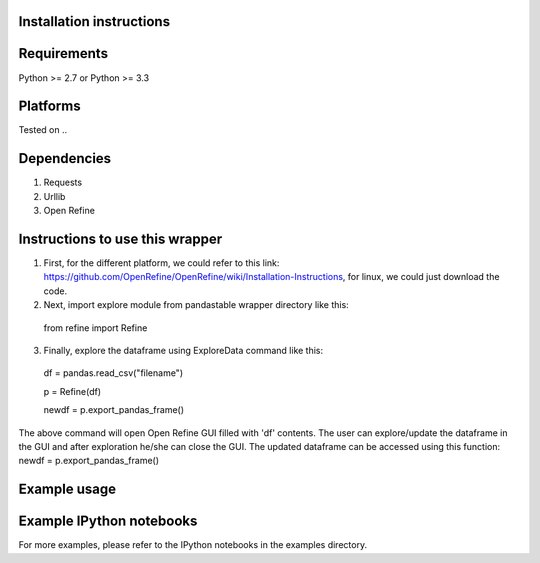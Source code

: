 Installation instructions
-------------------------

Requirements
------------
Python >= 2.7 or Python >= 3.3

Platforms
---------
Tested on ..

Dependencies
------------
1. Requests
2. Urllib
3. Open Refine


Instructions to use this wrapper
---------------------------------
1. First, for the different platform, we could refer to this link:  https://github.com/OpenRefine/OpenRefine/wiki/Installation-Instructions, for linux, we could just download the code. 

2. Next, import explore module from pandastable wrapper directory like this:

  from refine import Refine
  
3. Finally, explore the dataframe using ExploreData command like this:
  
  df = pandas.read_csv("filename")
  
  p = Refine(df)

  newdf = p.export_pandas_frame()

The above command will open Open Refine GUI filled with 'df' contents. The user can 
explore/update the dataframe in the GUI and after exploration he/she can 
close the GUI. The updated dataframe can be accessed using this function: newdf = p.export_pandas_frame()

Example usage
-------------


Example IPython notebooks
--------------------------
For more examples, please refer to the IPython notebooks in the examples directory.

